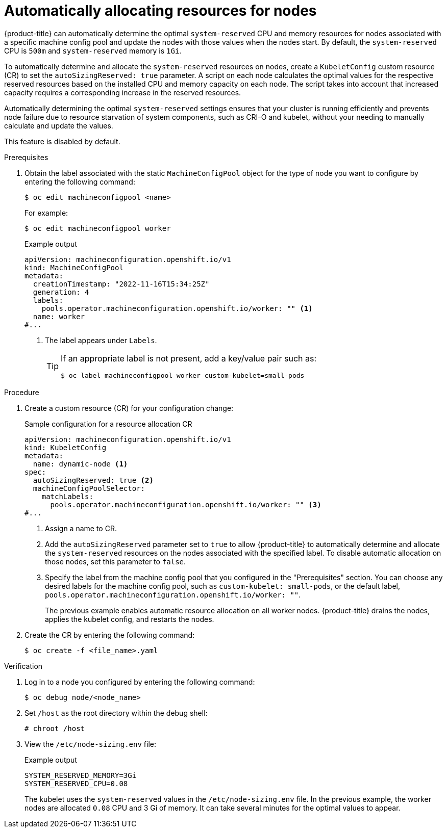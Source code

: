 // Module included in the following assemblies:
//
// * nodes/nodes-nodes-resources-configuring.adoc

:_content-type: PROCEDURE
[id="nodes-nodes-resources-configuring-auto_{context}"]
= Automatically allocating resources for nodes

{product-title} can automatically determine the optimal `system-reserved` CPU and memory resources for nodes associated with a specific machine config pool and update the nodes with those values when the nodes start. By default, the `system-reserved` CPU is `500m` and `system-reserved` memory is `1Gi`.

To automatically determine and allocate the `system-reserved` resources on nodes, create a `KubeletConfig` custom resource (CR) to set the `autoSizingReserved: true` parameter. A script on each node calculates the optimal values for the respective reserved resources based on the installed CPU and memory capacity on each node. The script takes into account that increased capacity requires a corresponding increase in the reserved resources.

Automatically determining the optimal `system-reserved` settings ensures that your cluster is running efficiently and prevents node failure due to resource starvation of system components, such as CRI-O and kubelet, without your needing to manually calculate and update the values.

This feature is disabled by default.

.Prerequisites

. Obtain the label associated with the static `MachineConfigPool` object for the type of node you want to configure by entering the following command:
+
[source,terminal]
----
$ oc edit machineconfigpool <name>
----
+
For example:
+
[source,terminal]
----
$ oc edit machineconfigpool worker
----
+
.Example output
[source,yaml]
----
apiVersion: machineconfiguration.openshift.io/v1
kind: MachineConfigPool
metadata:
  creationTimestamp: "2022-11-16T15:34:25Z"
  generation: 4
  labels:
    pools.operator.machineconfiguration.openshift.io/worker: "" <1>
  name: worker
#...
----
<1> The label appears under `Labels`.
+
[TIP]
====
If an appropriate label is not present, add a key/value pair such as:

----
$ oc label machineconfigpool worker custom-kubelet=small-pods
----
====

.Procedure

. Create a custom resource (CR) for your configuration change:
+
.Sample configuration for a resource allocation CR
[source,yaml]
----
apiVersion: machineconfiguration.openshift.io/v1
kind: KubeletConfig
metadata:
  name: dynamic-node <1>
spec:
  autoSizingReserved: true <2>
  machineConfigPoolSelector:
    matchLabels:
      pools.operator.machineconfiguration.openshift.io/worker: "" <3>
#...
----
<1> Assign a name to CR.
<2> Add the `autoSizingReserved` parameter set to `true` to allow {product-title} to automatically determine and allocate the `system-reserved` resources on the nodes associated with the specified label. To disable automatic allocation on those nodes, set this parameter to `false`.
<3> Specify the label from the machine config pool that you configured in the "Prerequisites" section. You can choose any desired labels for the machine config pool, such as `custom-kubelet: small-pods`, or the default label, `pools.operator.machineconfiguration.openshift.io/worker: ""`.
+
The previous example enables automatic resource allocation on all worker nodes. {product-title} drains the nodes, applies the kubelet config, and restarts the nodes.

. Create the CR by entering the following command:
+
[source,terminal]
----
$ oc create -f <file_name>.yaml
----

.Verification

. Log in to a node you configured by entering the following command:
+
[source,terminal]
----
$ oc debug node/<node_name>
----

. Set `/host` as the root directory within the debug shell:
+
[source,terminal]
----
# chroot /host
----

. View the `/etc/node-sizing.env` file:
+
.Example output
[source,terminal]
----
SYSTEM_RESERVED_MEMORY=3Gi
SYSTEM_RESERVED_CPU=0.08
----
+
The kubelet uses the `system-reserved` values in the `/etc/node-sizing.env` file. In the previous example, the worker nodes are allocated `0.08` CPU and 3 Gi of memory. It can take several minutes for the optimal values to appear.
